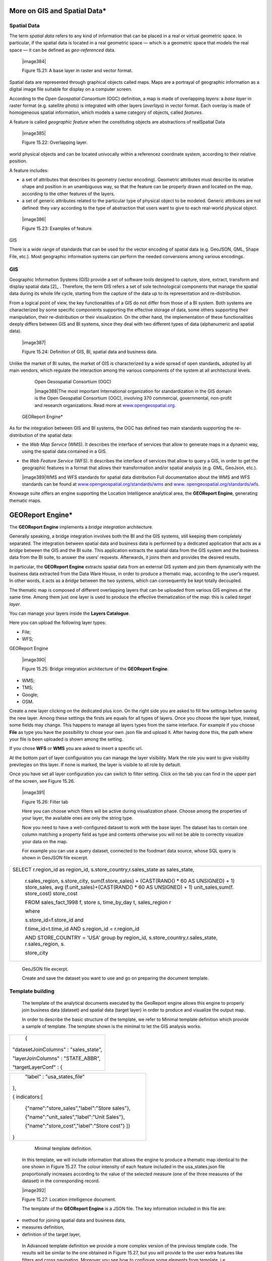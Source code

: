 
More on GIS and Spatial Data\*
-----------------------------------

Spatial Data
~~~~~~~~~~~~

The term *spatial data* refers to any kind of information that can be placed in a real or virtual geometric space. In particular, if the spatial data is located in a real geometric space — which is a geometric space that models the real space — it can be defined as *geo-referenced* data.

   |image384|

   Figure 15.21: A base layer in raster and vector format.

Spatial data are represented through graphical objects called maps. Maps are a portrayal of geographic information as a digital image file suitable for display on a computer screen.

According to the *Open Geospatial Consortium* (OGC) definition, a map is made of overlapping *layers*: a *base layer* in raster format (e.g. satellite photo) is integrated with other layers (*overlays*) in vector format. Each overlay is made of homogeneous spatial information, which models a same category of objects, called *features*.

A feature is called *geographic feature* when the constituting objects are abstractions of realSpatial Data

   |image385|

   Figure 15.22: Overlapping layer.

world physical objects and can be located univocally within a referencez coordinate system, according to their relative position.

A feature includes:

-  a set of attributes that describes its geometry (vector encoding). Geometric attributes must describe its relative shape and position in an unambiguous way, so that the feature can be properly drawn and located on the map, according to the other features of the layers.

-  a set of generic attributes related to the particular type of physical object to be modeled. Generic attributes are not defined: they vary according to the type of abstraction that users want to give to each real-world physical object.

..

   |image386|

   Figure 15.23: Examples of feature.

GIS

There is a wide range of standards that can be used for the vector encoding of spatial data (e.g. GeoJSON, GML, Shape File, etc.). Most geographic information systems can perform the needed conversions among various encodings.

GIS
~~~

Geographic Information Systems (GIS) provide a set of software tools designed to capture, store, extract, transform and display spatial data [2]_ . Therefore, the term GIS refers a set of sole technological components that manage the spatial data during its whole life cycle, starting from the capture of the data up to its representation and re-distribution.

From a logical point of view, the key functionalities of a GIS do not differ from those of a BI system. Both systems are characterized by some specific components supporting the effective storage of data, some others supporting their manipulation, their re-distribution or their visualization. On the other hand, the implementation of these functionalities deeply differs between GIS and BI systems, since they deal with two different types of data (alphanumeric and spatial data).

   |image387|

   Figure 15.24: Definition of GIS, BI, spatial data and business data.

Unlike the market of BI suites, the market of GIS is characterized by a wide spread of open standards, adopted by all main vendors, which regulate the interaction among the various components of the system at all architectural levels.

   Open Gesospatial Consortium (OGC)

   |image388|\ The most important International organization for standardization in the GIS domain is the Open Geospatial Consortium (OGC), involving 370 commercial, governmental, non-profit and research organizations. Read more at `www.opengeospatial.org. <http://www.opengeospatial.org/>`__

 GEOReport Engine\*

As for the integration between GIS and BI systems, the OGC has defined two main standards supporting the re-distribution of the spatial data:

-  the *Web Map Service* (WMS). It describes the interface of services that allow to generate maps in a dynamic way, using the spatial data contained in a GIS.

-  the *Web Feature Service* (WFS). It describes the interface of services that allow to query a GIS, in order to get the geographic features in a format that allows their transformation and/or spatial analysis (e.g. GML, GeoJson, etc.).

   |image389|\ WMS and WFS standards for spatial data distribution Full documentation about the WMS and WFS standards can be found at `www.opengeospatial.org/standards/wms <http://www.opengeospatial.org/standards/wms>`__
   and `www.
   opengeospatial.org/standards/wfs. <http://www.opengeospatial.org/standards/wfs>`__

Knowage suite offers an engine supporting the Location Intelligence analytical area, the **GEOReport Engine**, generating thematic maps.

GEOReport Engine\*
-----------------------

The **GEOReport Engine** implements a *bridge integration* architecture.

Generally speaking, a bridge integration involves both the BI and the GIS systems, still keeping them completely separated. The integration between spatial data and business data is performed by a dedicated application that acts as a *bridge* between the GIS and the BI suite. This application extracts the spatial data from the GIS system and the business data from the BI suite, to answer the users’ requests. Afterwards, it joins them and provides the desired results.

In particular, the **GEOReport Engine** extracts spatial data from an external GIS system and join them dynamically with the business data extracted from the Data Ware House, in order to produce a thematic map, according to the user’s request. In other words, it acts as a *bridge* between the two systems, which can consequently be kept totally decoupled.

The thematic map is composed of different overlapping layers that can be uploaded from various GIS engines at the same time. Among them just one layer is used to produce the effective thematization of the map: this is called *target layer*.

You can manage your layers inside the **Layers Catalogue**.

Here you can upload the following layer types:

-  File;

-  WFS;

GEOReport Engine

   |image390|

   Figure 15.25: Bridge integration architecture of the **GEOReport Engine**.

-  WMS;

-  TMS;

-  Google;

-  OSM.

Create a new layer clicking on the dedicated plus icon. On the right side you are asked to fill few settings before saving the new layer. Among these settings the firsts are equals for all types of layers. Once you choose the layer type, instead, some fields may change. This happens to manage all layers types from the same interface. For example if you choose **File** as type you have the possibility to chose your own .json file and upload it. After having done this, the path where your file is been uploaded is shown among the setting.

If you chose **WFS** or **WMS** you are asked to insert a specific url.

At the bottom part of layer configuration you can manage the layer visibility. Mark the role you want to give visibility previlegies on this layer. If none is marked, the layer is visibile to all role by default.

Once you have set all layer configuration you can switch to filter setting. Click on the tab you can find in the upper part of the screen, see Figure 15.26.

   |image391|

   Figure 15.26: Filter tab

   Here you can choose which filters will be active during visualization phase. Choose among the properties of your layer, the available ones are only the string type.

   Now you need to have a well-configured dataset to work with the base layer. The dataset has to contain one column matching a property field as type and contents otherwise you will not be able to correctly visualize your data on the map.

   For example you can use a query dataset, connected to the foodmart data source, whose SQL query is shown in GeoJSON file excerpt.

+-----------------------------------------------------------------------+
| SELECT r.region_id as region_id, s.store_country,r.sales_state as     |
| sales_state,                                                          |
|                                                                       |
|    r.sales_region, s.store_city, sum(f.store_sales) + (CAST(RAND() \* |
|    60 AS UNSIGNED) + 1) store_sales, avg (f.unit_sales)+(CAST(RAND()  |
|    \* 60 AS UNSIGNED) + 1) unit_sales,sum(f. store_cost) store_cost   |
|                                                                       |
|    FROM sales_fact_1998 f, store s, time_by_day t, sales_region r     |
|                                                                       |
|    where                                                              |
|                                                                       |
|    s.store_id=f.store_id and                                          |
|                                                                       |
|    f.time_id=t.time_id AND s.region_id = r.region_id                  |
|                                                                       |
|    AND STORE_COUNTRY = 'USA' group by region_id,                      |
|    s.store_country,r.sales_state, r.sales_region, s.                  |
|                                                                       |
|    store_city                                                         |
+-----------------------------------------------------------------------+



   GeoJSON file excerpt.

   Create and save the dataset you want to use and go on preparing the document template.

Template building
~~~~~~~~~~~~~~~~~

   The template of the analytical documents executed by the GeoReport engine allows this engine to properly join business data (dataset) and spatial data (target layer) in order to produce and visualize the output map.

   In order to describe the basic structure of the template, we refer to Minimal template definition which provide a sample of template. The template shown is the minimal to let the GIS analysis works.

+---------------------------------------+
|    {                                  |
|                                       |
| "datasetJoinColumns" : "sales_state", |
|                                       |
| "layerJoinColumns" : "STATE_ABBR",    |
|                                       |
| "targetLayerConf" : {                 |
+---------------------------------------+



+--------------------------------------------------+
|    "label" : "usa_states_file"                   |
|                                                  |
| },                                               |
|                                                  |
| { indicators:[                                   |
|                                                  |
|    {"name":"store_sales","label":"Store sales"}, |
|                                                  |
|    {"name":"unit_sales","label":"Unit Sales"},   |
|                                                  |
|    {"name":"store_cost","label":"Store cost"} ]} |
|                                                  |
| }                                                |
+--------------------------------------------------+



    Minimal template definition.

   In this template, we will include information that allows the engine to produce a thematic map identical to the one shown in Figure 15.27. The colour intensity of each feature included in the usa_states.json file proportionally increases according to the value of the selected measure (one of the three measures of the dataset) in the corresponding record.

   |image392|

   Figure 15.27: Location intelligence document.

   The template of the **GEOReport Engine** is a JSON file. The key information included in this file are:

-  method for joining spatial data and business data,

-  measures definition,

-  definition of the target layer,

..

   In Advanced template definition we provide a more complex version of the previous template code. The results will be similar to the one obtained in Figure 15.27, but you will provide to the user extra features like filters and cross navigation. Moreover you see how to configure some elements from template, i.e. visualization coordinates, analysis customization, etc.

+-----------------+
| {               |
|                 |
| mapName:"Test", |
+-----------------+


+-----------------------------------------------------------------------+
| analysisType:"choropleth",                                            |
|                                                                       |
| targetLayerConf:{"label":"usa_states_file"},                          |
|                                                                       |
| datasetJoinColumns:"sales_state",                                     |
|                                                                       |
| layerJoinColumns:"STATE_ABBR",                                        |
|                                                                       |
| indicators:[                                                          |
|                                                                       |
|    {"name":"store_sales","label":"Store sales"},                      |
|                                                                       |
|    {"name":"unit_sales","label":"Unit Sales"},                        |
|                                                                       |
|    {"name":"store_cost","label":"Store cost"}                         |
|                                                                       |
|    ],                                                                 |
|                                                                       |
| filters:[                                                             |
|                                                                       |
|    {"name":"store_country","label":"Nazione"},                        |
|                                                                       |
|    {"name":"sales_region","label":"Regione"}                          |
|                                                                       |
|    ],                                                                 |
|                                                                       |
| analysisConf:{ choropleth:{                                           |
|                                                                       |
|    "method":"CLASSIFY_BY_EQUAL_INTERVALS",                            |
|                                                                       |
|    "classes":3,                                                       |
|                                                                       |
|    "fromColor":"rgb(255, 255, 0)","toColor":"rgb(0, 128, 0)" },       |
|                                                                       |
|    "proportionalSymbol":{                                             |
|                                                                       |
|    "minRadiusSize":2,                                                 |
|                                                                       |
|    "maxRadiusSize":20,                                                |
|                                                                       |
|    "color":"rgb(255, 255, 0)"                                         |
|                                                                       |
|    }, chart:{                                                         |
|                                                                       |
|    "indicator_1":"red",                                               |
|                                                                       |
|    "indicator_2":"green",                                             |
|                                                                       |
|    "indicator_3":"blue"}                                              |
|                                                                       |
| },                                                                    |
| "currentView":{"center":[-1.1192826925855E7,4648063.947363],"zoom":4} |
| ,                                                                     |
|                                                                       |
| indicatorContainer:"store","storeType":"physicalStore",               |
|                                                                       |
| "overLayersConf":[],                                                  |
+-----------------------------------------------------------------------+



+-----------------------------------------------------------------------+
| "selectedBaseLayer":"OpenStreetMap" }                                 |
|                                                                       |
|    crossnav : { label : 'arrive chart', multiSelect: true,            |
|    staticParams : { product_family : 'Food'                           |
|                                                                       |
|    },                                                                 |
|                                                                       |
|    dynamicParams : [{ state : 'STATE_ABBR', scope : 'feature'         |
|                                                                       |
|    } , {                                                              |
|                                                                       |
|    inputpar : 'PAR1', scope : 'env', outputpar: 'output_par'          |
|                                                                       |
|    }]                                                                 |
|                                                                       |
|    }                                                                  |
|                                                                       |
| }                                                                     |
+-----------------------------------------------------------------------+



    Advanced template definition.

   Let us describe these codes in detail we will describe the Minimal template definition at first and then we will go on with the extra features contained in advanced template definition. So the following are the mandatory template information:

-  datasetJoinColumns. It is the dataset column used to join with the feature of layer property.

-  layerJoinColumns. It’s the feature’s name which has to join with the dataset column.

   Join columns between dataset and Layer

   You can match the dataset and the layer on more then one colum. The correct sintax for doing this is shown in join on multiple columns sintax. In this way

   |image393|\ you match sales_state with STATE_ABBR and other_coloumn with OTHER_COLOUMN.

+-----------------------------------------------------+
| datasetJoinColumns : ["sales_state",other_coloumns] |
+-----------------------------------------------------+

  

+---------------------------------------------------+
| layerJoinColumns : ["STATE_ABBR","OTHER_COLOUMN"] |
+---------------------------------------------------+

  

   Join on multiple columns sintax

-  targetLayerConf. This attribute contains the layer’s label.

-  indicators. It specifies the measures that can be used to perform the thematization of the map. Each measure is defined by an array (e.g. ["unit_sales", "Unit sales"]) in which the first value

..

   ("unit_sales") represents the name of the column of the input dataset that includes the measure. The second value ("Unit sales") includes the description of the measures that will be listed in the Indicators section, through the engine interface.

   |image394|

   The following, instead, are some of the optional attributes:

-  mapName, it is a string field and it is the map’s name.

-  analysisType, this attribute allows to specify the type of thematization that the user wants to produce the first time the document is executed. The engine supports two types of thematization: **choropleth**: it changes the intensity of fill colours of the features included in the target layer, according to users’ needs. It can only be applied to target layers that are composed of features whose geometry is represented by a plane figure.

..

   **proportionalSymbols**: it changes the dimension of graphical objects. It can be applied to target layers that are composed of features whose geometry is represented by a dot point. The symbol used to perform the thematization of features is a circle whose center is located in the feature itself and whose radius is proportional to the value of the measure of that feature.

   Chart: to visualize the features with charts which compare the different features indicators.

   You can change the thematization after the document execution by switching between Map point, Map zone and Map chart in the left panel of the map.

-  filters ,here you define which target layer attributes can be used to filter the geometry. Each filter element is defined by an array (e.g. name : "country",label : "Nazione". The first value (name : "country") is the name of the attribute as it is displayed among the properties. The second one label : "Nazione" is the label which will be displayed to the user.

..

   |image395|

   Figure 15.28: choropleth (left) proportionalSymbols (center) and Chart (right) thematization.

-  analysisConf, this attribute configures the chosen thematization. In particular,

   -  the classes attribute defines the number of total data intervals. Each interval corresponds to a colour (choropleth thematization) or a radius size (proportional symbols thematization).

   -  the method specifies how to subdivide data among the intervals. Possible values are

..

   * CLASSIFY_BY_QUANTILS: data are subdivided according to quantiles, that means that data are split into subsets of equal size. A quantile classification is well suited to linearly distributed data.

   * CLASSIFY_BY_EQUAL_INTERVALS: divide the range of values into equal-sized subranges. For example, if you specify three classes for a indicator whose values range from 0 to 300, you will obtain three classes with ranges of 0–100, 101–200 and 201–300.

-  the toColor and fromColor attributes specifies the ranges of colours to be used in case of choropleth thematization. Similarly, the minRadiusSize and maxRadiusSize attributes can be used to specify the size ranges for circles in case of proportional symbols thematization.

-  the chart attribute has a list of indicators which configure the style for each column of the chart.

-  currentView, this attribute configures the map starting coordinates, center and the zoom, zoom.

-  layerLoaded, it let you define which layers are displayed by default at the first map execution.

-  selectedIndicator, here you can set the measure to be displayed as default and its label.

-  baseLayersConf, it contains all the parameters needed for openlayers to create the desired layer.

Analytical document creation

-  selectedBaseLayer, it specifies the base layer for the map. It can be in the catalogue or between “Openstreetmap” and “OSM”. Please notice that this attribute is not mandatory, if it is not specified OpenstreetMap is set by default.

-  crossnav. You can use this attribute to start a cross navigation to others Knowage documents. Cross navigation details are explained in next sections.

Analytical document creation
~~~~~~~~~~~~~~~~~~~~~~~~~~~~

   Now we have all the necessary elements to develop a new location intelligence analytical document: map, dataset and template. Create a new dataset with the query shown in  Minimal template definition, create a layer in the layer catalogue and a new analytical document.

   |image396|

   Select Location Intelligence as Type and Gis Engine as Engine. Associate the correct datasource and data set, upload the template and save. You are now ready to execute your first location intelligence document!


Cross navigation definition\*
-----------------------------------

   It is possible to enable cross navigation from a map document to other Knowage documents. In the example of Figure 15.27, this means that, for instance, clicking on the state of Texas will open a new datail documents with additional information relative to the selected state.

   GIS document template example shows how to modify the template in order to enable cross navigation.

+----------------------------------------------------------+
| , selectMode: 'cross' crossnav: { label: 'REPORT_DETAIL' |
|                                                          |
|    , staticParams: {par_product_family: 'Food'}          |
|                                                          |
|    , dynamicParams: [                                    |
|                                                          |
|    {par_state: 'STATE_ABBR', scope:'feature'}            |
|                                                          |
|    , {par_date: 'PAR_1', scope:'env'} ]                  |
|                                                          |
| }                                                        |
+----------------------------------------------------------+

    GIS document template example.

Cross navigation definition\*

   The label attribute refers to the label of the target Knowage document.

   The staticParams contains an array of static parameters that must be passed to the document in the form parameterName:ParameterValue. Static parameters are parameters that do not depend on the source document from which the cross navigation starts.

   The dynamicParams contains dynamic parameters that must be passed to the target document in the form

   parameterName:ReferenciatedAttribute

   The parameterName must be the target document’s parameter url, while ReferenciatedAttribute defines where to recover its value and may be different depending on the value of the attribute scope:

-  feature: the value of the parameter is the feature’s value of the selected element. The ReferenciatedAttribute is the name of feature. For example, the row

..

   state:'STATE_ABBR', scope:'feature'

   means that if you click on the state of Texas, whose feature STATE_ABBR has value 'TX', the target document will be executed with parameter state='TX'.

-  env: the value of the parameter is the value of an input analytical driver of the map document. The ReferenciatedAttribute is the name of the input analytical driver url of the map. For example,

..

   state:'par_state', scope:'env'

   means that when you click on a state, the target document will be executed with a parameter state=<value of par_state driver>.

-  dataset: the value of the parameter is the value of a column of the dataset. The ReferenciatedDatasetAttribute is the name of column of the dataset that the map are using. For example,

..

   state:'col_state', scope:'dataset'

   means that when you click on a state, the target document will be executed with a parameter state=<value of the column col_state of the dataset>. Pay attention that the last configuration is usable only with physical store.

   Once you are done, you need to define the output parameters as described in Section 5.5 of Chapter 5. The possible parameters that can be handled by the GIS documents are the attribute names of the geometries of layers.


 TemplatebuildingwithGISdesignerfortechnicaluser
-------------------------------------------------------

   When creating new location intelligence document using GIS engine basic template can be build using GIS designer interface. For administrator designer opens from document detail page clicking on build template button (refer to Figure 15.29). When the designer is opened the interface for basic template build is different depending on if the dataset is chosen for the document or not.

   |image397|

   Figure 15.29: Gis designer accessible from the template build.

   We have already described the Gis Designer when it is accessed by a final user. Since the difference relies only in how the designer is launched we will not repeat the component part and recall to Section 15.4 for getting details. By the way we highlight that there is a last slight difference when defining a filter on layers. In fact, using the administrator interface, if the document has analytical driver parameters, you can also choose one of the available parameters to filter the geometry as in Figure 15.30. it is not mandatory to choose layer filters so you can also save the template without any filter selected. When the list of selected layers is changed the filter list will be empty so you have to select filter list after filling the layer list, this is the way designer keeps consistency between layers and corresponding filters (Figure 15.31).

Template building with GIS designer for technical user\*

   |image398|

   Figure 15.30: Layer filters interface with analytical drivers.

   |image399|

   Figure 15.31: List of available filters with list of analytical drivers.
   
   .. include:: locationIntelligenceThumbinals.rst
